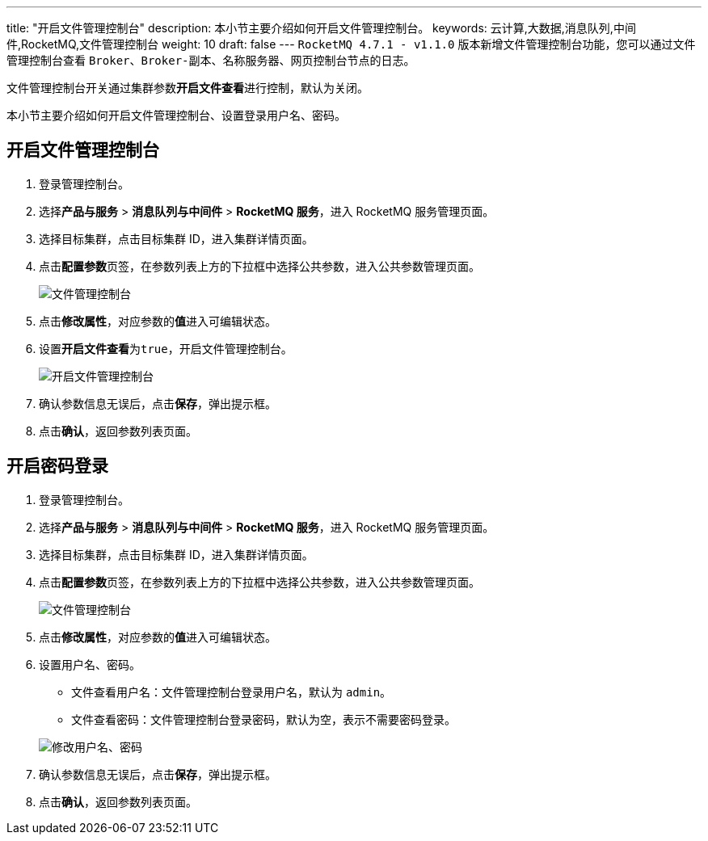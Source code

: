 ---
title: "开启文件管理控制台"
description: 本小节主要介绍如何开启文件管理控制台。
keywords: 云计算,大数据,消息队列,中间件,RocketMQ,文件管理控制台
weight: 10
draft: false
---
`RocketMQ 4.7.1 - v1.1.0` 版本新增文件管理控制台功能，您可以通过文件管理控制台查看 `Broker`、`Broker-副本`、`名称服务器`、``网页控制台``节点的日志。

文件管理控制台开关通过集群参数**开启文件查看**进行控制，默认为关闭。

本小节主要介绍如何开启文件管理控制台、设置登录用户名、密码。

== 开启文件管理控制台

. 登录管理控制台。
. 选择**产品与服务** > *消息队列与中间件* > *RocketMQ 服务*，进入 RocketMQ 服务管理页面。
. 选择目标集群，点击目标集群 ID，进入集群详情页面。
. 点击**配置参数**页签，在参数列表上方的下拉框中选择``公共参数``，进入公共参数管理页面。
+
image::/images/cloud_service/middware/rocketmq/para_file_console.png[文件管理控制台]

. 点击**修改属性**，对应参数的**值**进入可编辑状态。
. 设置**开启文件查看**为``true``，开启文件管理控制台。
+
image::/images/cloud_service/middware/rocketmq/para_file_console_enable.png[开启文件管理控制台]

. 确认参数信息无误后，点击**保存**，弹出提示框。
. 点击**确认**，返回参数列表页面。

== 开启密码登录

. 登录管理控制台。
. 选择**产品与服务** > *消息队列与中间件* > *RocketMQ 服务*，进入 RocketMQ 服务管理页面。
. 选择目标集群，点击目标集群 ID，进入集群详情页面。
. 点击**配置参数**页签，在参数列表上方的下拉框中选择``公共参数``，进入公共参数管理页面。
+
image::/images/cloud_service/middware/rocketmq/para_file_console.png[文件管理控制台]

. 点击**修改属性**，对应参数的**值**进入可编辑状态。
. 设置用户名、密码。
 ** 文件查看用户名：文件管理控制台登录用户名，默认为 `admin`。
 ** 文件查看密码：文件管理控制台登录密码，默认为空，表示不需要密码登录。

+
image::/images/cloud_service/middware/rocketmq/para_file_console_account.png[修改用户名、密码]
. 确认参数信息无误后，点击**保存**，弹出提示框。
. 点击**确认**，返回参数列表页面。
